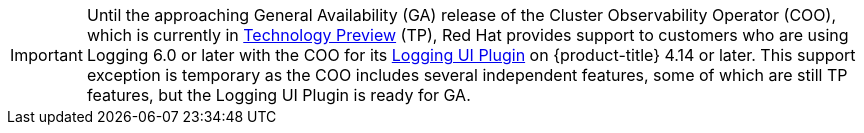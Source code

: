 // Text snippet included in the following assembly:
//
// * observability/logging/logging-6.0/log6x-visual.adoc

:_mod-docs-content-type: SNIPPET

[IMPORTANT]
====
Until the approaching General Availability (GA) release of the Cluster Observability Operator (COO), which is currently in link:https://access.redhat.com/support/offerings/techpreview/[Technology Preview] (TP), Red{nbsp}Hat provides support to customers who are using Logging 6.0 or later with the COO for its 
ifndef::openshift-rosa,openshift-rosa-hcp[]
xref:../../../observability/cluster_observability_operator/ui_plugins/logging-ui-plugin.adoc#logging-ui-plugin[Logging UI Plugin] 
endif::openshift-rosa,openshift-rosa-hcp[]
ifdef::openshift-rosa,openshift-rosa-hcp[]
Logging UI Plugin 
endif::openshift-rosa,openshift-rosa-hcp[]
on {product-title} 4.14 or later. This support exception is temporary as the COO includes several independent features, some of which are still TP features, but the Logging UI Plugin is ready for GA.
====
